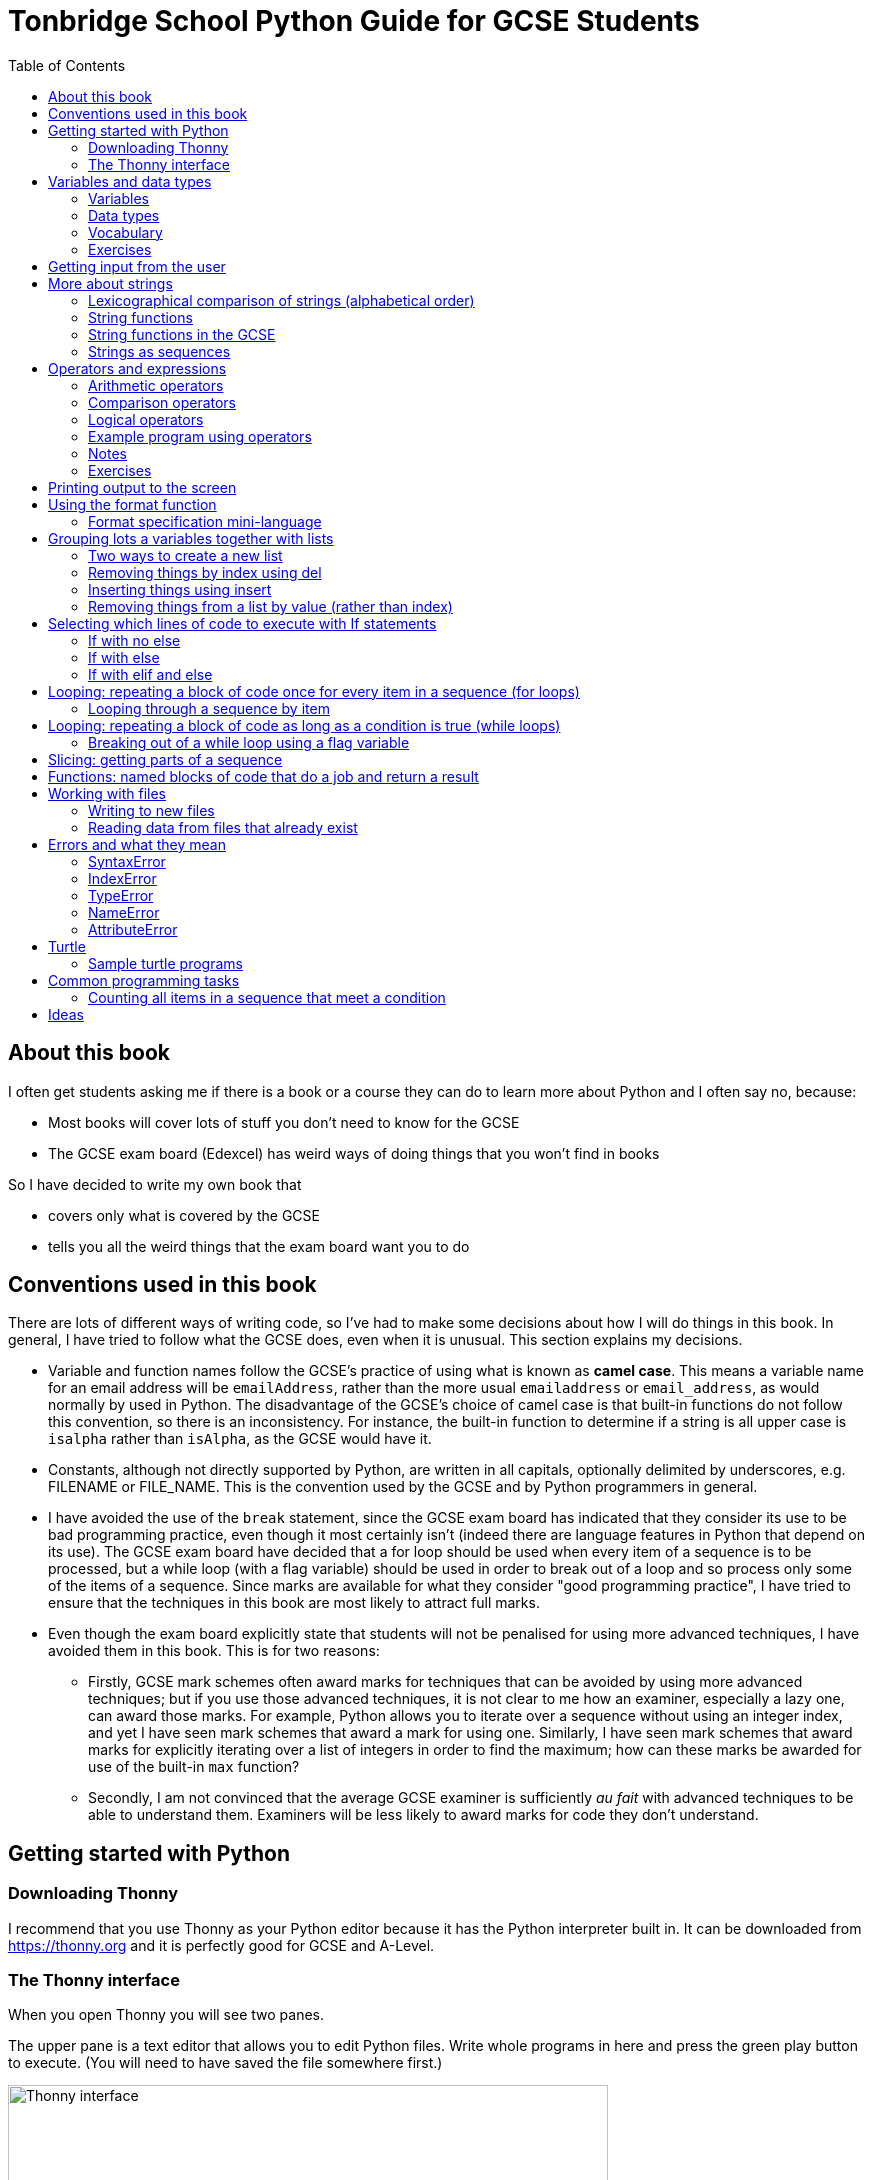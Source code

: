 = Tonbridge School Python Guide for GCSE Students
// Must have this immediately below Level 0
// :source-language: Python
:doctype: book
:source-highlighter: highlight.js
:icons: font
:authorinitials: JER
:toc: auto

== About this book

I often get students asking me if there is a book or a course they can do to learn more about Python and I often say no, because:

* Most books will cover lots of stuff you don't need to know for the GCSE

* The GCSE exam board (Edexcel) has weird ways of doing things that you won't find in books

So I have decided to write my own book that

* covers only what is covered by the GCSE

* tells you all the weird things that the exam board want you to do

== Conventions used in this book

There are lots of different ways of writing code, so I've had to make some decisions about how I will do things in this book.
In general, I have tried to follow what the GCSE does, even when it is unusual. This section explains my decisions.

* Variable and function names follow the GCSE's practice of using what is known as **camel case**.
This means a variable name for an email address will be `emailAddress`, rather than the more usual `emailaddress` or `email_address`, as would normally by used in Python.
The disadvantage of the GCSE's choice of camel case is that built-in functions do not follow this convention, so there is an inconsistency. 
For instance, the built-in function to determine if a string is all upper case is `isalpha` rather than `isAlpha`, as the GCSE would have it.
* Constants, although not directly supported by Python, are written in all capitals, optionally delimited by underscores, e.g. FILENAME or FILE_NAME. 
This is the convention used by the GCSE and by Python programmers in general.
* I have avoided the use of the `break` statement, since the GCSE exam board has indicated that they consider its use to be bad programming practice, even though it most certainly isn't (indeed there are language features in Python that depend on its use). 
The GCSE exam board have decided that a for loop should be used when every item of a sequence is to be processed, but a while loop (with a flag variable) should be used in order to break out of a loop and so process only some of the items of a sequence. 
Since marks are available for what they consider "good programming practice", I have tried to ensure that the techniques in this book are most likely to attract full marks. 
* Even though the exam board explicitly state that students will not be penalised for using more advanced techniques, I have avoided them in this book.
This is for two reasons:
   - Firstly, GCSE mark schemes often award marks for techniques that can be avoided by using more advanced techniques; but if you use those advanced techniques, it is not clear to me how an examiner, especially a lazy one, can award those marks. 
   For example, Python allows you to iterate over a sequence without using an integer index, and yet I have seen mark schemes that award a mark for using one. 
   Similarly, I have seen mark schemes that award marks for explicitly iterating over a list of integers in order to find the maximum; how can these marks be awarded for use of the built-in `max` function?
   - Secondly, I am not convinced that the average GCSE examiner is sufficiently _au fait_ with advanced techniques to be able to understand them. 
   Examiners will be less likely to award marks for code they don't understand. 

== Getting started with Python

=== Downloading Thonny

I recommend that you use Thonny as your Python editor because it has the Python interpreter built in. 
It can be downloaded from https://thonny.org and it is perfectly good for GCSE and A-Level. 

=== The Thonny interface

When you open Thonny you will see two panes. 

The upper pane is a text editor that allows you to edit Python files. 
Write whole programs in here and press the green play button to execute. (You will need to have saved the file somewhere first.)

.The Thonny interface
image::PythonBook_ThonnyUI.png[Thonny interface, 600]

The bottom pane is the shell. 
Here you can execute single lines of Python in an interactive REPL mode. 
When you write a line of code and execute it, Python will evaluate it and print the result. 
If the line of code doesn't evaluate to anything, nothing will be printed.

.Using the Thonny shell
image:Thonny_shell.png[Thonny interactive shell, 200]

**Thonny tips:**
* If your program hangs, use the red Stop button to halt it.

* You can clear the shell by right-clicking on it and choosing Clear.

* Thonny has an "assistant" that warns you of various things. I find it annoying. You can disable it in Tools, Options, Assistant....

* Python has a debugger built in. 
In my opinion, the default setting of *Nicer* is too verbose. 
You can change it to *Faster* in Tools, Options, Run & Debug....

== Variables and data types

=== Variables

We can store items of data for use in computer programs. 
These stored items are called variables. 
We refer to variables using names.

[source,Python]
----
# Store the value 5 in a variable called x
x = 5

# Store the value "Fred" in a variable called name
name = "Fred"
----

You give a variable a value by using the `=`, which is known as the *assignment operator*. 
So when we assign the value 5 to the variable x like this `x = 5`, we are really saying *let x take the value of 5*.
 Some languages actually use the word `let` when they do assignment, e.g. `let x = 5`, but Python doesn't.

In the statement `x = 5`, the x is an *integer variable* and the 5 is an *integer literal*. Assignment always happens right to left. You cannot write 5 = x.  

==== Variable names

Variable names can include letters, numbers and the underscore (_) character, but they cannot *begin* with numbers.

You should try to choose variable names that make it easy to tell meaning of the data held in the variable. 

===== Capitalization in variable names

There are different conventions about whether to include capital letters in variable names or not. Edexcel likes to use **camel case**, in which:

* If the variable name is just one word, then it is all lower case.

* If the variable is two or more words together, the first is lower case and the rest are title case (with the first letter capitalised).

The following variable names are in camel case:

* name
* emailAddress
* passwordIsValid

You should probably adopt this convention (even though it's not normal for Python programmers, who generally use something called snake case).

===== Naming conflicts

Some names in Python already mean something and you should therefore not use them as variable names. 

Some examples of names you should **not** use for variables are:

sum, max, min, int, float, bool, str, string, random, list, type, dir

Single-letter names are generally not a good idea but sometimes they're ok. For instance:

* i, j, k are often used as simple counter integers (integer means whole number)
* x, y, z are often used for coordinates

=== Data types

Variables stored data and data can be of different types. The GCSE focuses on the following data types:

* Whole numbers (**integers**)
* Numbers with decimal points (**floats**)
* Sequences of text characters (**strings**)
* True/False variables (**booleans**)

=== Vocabulary

**Assignment:** Giving a variable its first or a new value. In Python, initialisation and assignment are the same except the initialisation is a special term used for the *first* assignment.

**Intialisation:** Creating and giving a variable it's first value, e.g. `x = 5`

=== Exercises

1. Which of the following are valid variable names in Python?
   - EMAILADDRESS
   - emailaddress
   - email-address
   - email_address
   - emailaddress1
   - 1emailaddress
   - emailAddress

2. Which of the variable names for email address given above would you expect to see in an Edexcel GCSE paper?

3. Name the data type (integer, float, string, boolean) of each of these variables after they have been initialised:
    - `name = "Fred"`
    - `isPrefect = True`
    - `age = 15`
    - `height = 1.73`

4. Explain why `x` is not a good variable name for storing the height of a rectangle. What would be a better variable name?

== Getting input from the user

I include this section early because it quickly allows us to write interactive programs that do something useful. You can get input from the user by using the `input` function.

This program asks the user their name and then prints a "Hello " followed by whatever name they entered.

[source,Python]
----
name = input("Enter your name: ")
print("Hello " + name)
----

Note the the `input` function **always** returns a string. *Returns* is a special term used in relation to functions. It means *gives back* and I will use it a lot in the section on functions later. 

It makes sense in the example above that `name` is a string, since it is a word, a sequence of characters, but try running this program:

[source,Python]
----
n1 = input("Enter the first number: ")
n2 = input("Enter the second number: ")
print("The sum is " + n1 + n2)
----

.Output:
----
Enter the first number: 4
Enter the second number: 5
The sum is 45
----

This program has gone wrong because the *return type* of the `input` function is *string*, and when you use the *plus operator* (+) between two strings the strings are *concatenated*, i.e. chained together. 

We can fix this problem by *converting* the strings into integers, because when you use the plus operator (+) between two integers the integers are added.

[source,Python]
----
n1 = int(input("Enter the first number: "))
n2 = int(input("Enter the second number: "))
print("The sum is " + str(n1 + n2))
----

----
Enter the first number: 4
Enter the second number: 5
The sum is 9
----

Look carefully at the line:

[source,Python]
----
n1 = int(input("Enter the first number: "))
----

This is the order of events:

1. Make a string literal "Enter the first number: " and *pass it* to the `input` function.

2. The input function then prints "Enter the first number: " and waits for the user to type something.

3. Take the thing that the user typed and pass it to the `int` function, which turns it from a string to an integer.

4. Assign that integer to the variable n1.

Now look carefully at the line:
[source,Python]
----
print("The sum is " + str(n1 + n2))
----

Now that `n1` and `n2` are integers, we need to turn them back to strings before we can concatenate them with the string "The sum is ". We do this with the `str` function.

This is the order of events:

1. Add the values of the two integer variables n1 and n2.

2. The `str` function then turns the result from an integer to a string.

3. The string is then concatenated on the end of the string literal "The sum is " to form a longer string.

4. That longer string is then passed to the `print` function, which prints it out on the screen.

In summary:

* The `int` function is used to turn strings into integers. You will need to use it when you want to do arithmetic or comparison (e.g. <, >, etc) with the value the user entered.

* The `str` function is used to turn integers into strings. You will need to use it if you want to concatenate an integer value to a string value before printing.

**Exercises:**

1. Write a program that asks the user to enter their age and then prints "You are N years old", where N is the age they entered.

2. Write a program that asks the user to enter their age and then prints "You are N+10 years old", where N+10 is their age plus 10 years. 

3. Explain why you need to use the `int` function in task 2 but not in task 1. 

== More about strings

=== Lexicographical comparison of strings (alphabetical order)

You can compare strings using the `>` and `<` operators. This will compare them lexicographically, which means that if stringA would come before stringB in a dictionary, then stringA is considered to be "less than" stringB.

WARNING: When comparing strings lexicographically, bear in mind that all upper case letters are considered "less than" all lower case letters. This is because upper case letters appear before lower case letters in the ASCII table.

Look at this example program, which asks the user to enter two words and tells them which is "less than" which.

[source,Python]
----
word1 = input("Enter first word: ")
word2 = input("Enter second word: ")
if word1 == word2:
    print("Words are the same!")
elif word1 < word2:
    print(word1 + " is less than " + word2)
else:
    print(word2 + " is less than " + word1)
----

.Output
----
Enter first word: wombat
Enter second word: newt
newt is less than wombat

Enter first word: Zebra
Enter second word: aardvark
Zebra is less than aardvark
----

IMPORTANT: You need to know that you can compare strings with `>` and `<` for the GCSE. Remember it, because programming this behaviour yourself will take many lines of complicated code.

=== String functions

You have seen some functions that are built-in to Python, e.g. len, int, input, print. We refer to these as **built-in functions**. There are also functions just for strings. We refer to these as **string functions**. 

This program asks the user for their name and then prints it in capital (upper case) letters:

[source,Python]
----
name = input("Enter your name: ")
print(name.upper())
----

You can call (execute, run) string functions by using dot notation: adding a dot after the string, followed by the name of the function, followed by ().

[IMPORTANT]
.Use brackets when you want to call functions
====
With any function, you must put () after its name if you want to **call** it. Try just printing `name.upper` and you will get an odd result because Python will try to print the function itself and not the result of calling it. 

[source,Python]
----
name = input("Enter your name: ")
print(name.upper) # left out the brackets!
----

.Output
----
<built-in method upper of str object at 0x000002B1FE6E5E30>
----
====

=== String functions in the GCSE

The GCSE expects you to be familiar with the following string functions  (<str> just means any string variable or literal):

[cols="1,3"]
|===
| Function | Description

a| `<string>.lower()`
a| Returns <str> as all lower case

[source,Python]
.Example
----
s = "Fred"
print(s.upper())
----

.Output
----
fred
----

a| `<string>.upper()`
a| Returns <str> as all upper case

[source,Python]
.Example
----
s = "Fred"
print(s.upper())
----

.Output
----
FRED
----


a| `<string>.islower()`
a| Returns True if **all** characters of <string> are lower case.

[source,Python]
.Example
----
s = "hello"
if s.islower():
   print("All lower case")
else:
   print("Not all lower case")
----

.Output
----
All lower case
----


a| `<string>.isupper()`
a| Returns True if **all** characters of <string> are lower case.

[source,Python]
.Example
----
s = "Hello"
if s.isupper():
   print("All upper case")
else:
   print("Not all upper case")
----

.Output
----
Not all upper case
----

a| `<string>.isalpha()`
a| Returns True if **all** characters of <string> are letters.

[source,Python]
.Example
----
s = "Hello Fred!"
if s.isalpha():
   print("All letters")
else:
   print("Not all letters")
----

.Output
----
Not all letters
----

a| `<string>.isdigit()`
a| Returns True if **all** characters of <string> are numbers.

[source,Python]
.Example
----
s = "07519 433 786"
if s.isdigit():
   print("All numbers")
else:
   print("Not all numbers")
----

.Output
----
Not all numbers
----

a| `<string>.isalnum()`
a| Returns True if **all** characters of <string> are letters/numbers.

[source,Python]
.Example
----
s = "Block123"
if s.isalnum():
   print("All letters or numbers")
else:
   print("Not all letters or numbers")
----

.Output
----
All letters or numbers
----

a| `<string>.replace(s1, s2)`
a| Returns <string> with **all** occurrences of substring s1 replaced by s2.

[source,Python]
.Example
----
s = "computer"
print(s.replace("mpu", "un"))
----

.Output
----
counter
----

a| `<string>.find(s)`

`<string>.find(s, start)`

`<string>.find(s, start, end)`
a| Returns the **first** index at which substring s was found in <string>, starting at index `start` and ending at index `end`, or -1 if  s is not found. 
(If you leave out `end` it defaults to the length of the string.
If you leave out `start` it defaults to the start of the string.)

[source,Python]
.Example 1
----
s = "apothecary"
print(s.find("a"))
----

.Output 1
----
0
----

[source,Python]
.Example 2
----
s = "apothecary"
print(s.find("a", 1))
----

.Output 2
----
7
----

[source,Python]
.Example 3
----
s = "apothecary"
print(s.find("a", 1, 5))
----

.Output 3
----
-1
----

a| `<string>.strip()`
a| Returns <string> with all leading and trailing whitespace characters removed.
Whitespace includes spaces, tabs, newlines.
You commonly use this when reading lines in from a file, because each line will have a "\n" (newline) character at the end.

[source,Python]
.Example
----
s = "   \n\n   computer    \n"
print(s.strip())
----

.Output
----
computer
----

a| `<string>.split(delimiter)`
a| Returns <string> broken into a list of strings every time `delimiter` is found.
This is commonly used after reading delimited lines of text from a file.
Note that `delimiter` can be more than one character.

[source,Python]
.Example
----
s = "Bloggs,Fred,15,MH3"
lst = s.split(",")
print(lst[0])
print(lst[1])
print(lst[2])
print(lst[3])
----

.Output
----
Bloggs
Fred
15
MH3
----

|===

=== Strings as sequences

There are two **sequence types** that you need to be familiar with for the GCSE: **strings** and **lists**. Sequence types allow you to:

* Get individual items of the sequence using an **index**.

* **Iterate** through every item in the sequence using a **for loop**.

* Use the keyword **in** to check if an item is in the sequence (although the GCSE doesn't seem to use this much).

==== Example of string indexing
Consider this program, which asks the user for their name and tells them the 4th character:
[source,Python]
----
name = input("Enter your name: ")
print("The 4th character of your name is " + name[3])
----

**Notes:**

* We put `name[3]` for the 4th character because counting starts at zero.

* If the name is less then 4 characters we will get an `IndexError`, meaning we've tried to access an item of a sequence that isn't there.

==== Example of iterating through a string using a for loop

Consider this program, which counts the number of "a"s in the string "Aardvark", but iterating through the string.

[source,Python]
----
count = 0
s = "Aardvark"
for ch in s:
	if ch == "a":
		count = count + 1
print("There are " + str(count) + " a's in " + s)
----

**Notes:**

* It's ok to use a single-letter variable name like `s` in this example, because my variable is just a throw-away value.

* We have to use the `str` function to convert the integer `count` to a string before we can concatenate it with the rest of the message string, but we don't need to do that with `s` because `s` is already a string.

* This example prints 2, because Python is case-sensitive; "a" is different from "A".

==== Example of using `in` to check if a character is in a string

Consider this program, which says whether there is a "z" in the user's input.

[source,Python]
----
s = input("Enter some text: ")
if "z" in s:
	print("There is a z in what you typed")
else:
	print("There is no z in what you typed")
----

== Operators and expressions

=== Arithmetic operators

The GCSE requires you to know the following arithmetic operators:

[cols="1, 3, 1, 1"]
|===
|Operator|Operation|Example|Result

|+ 
|add 
|19 + 5 
|24 

|-
|subtract 
|19 - 5 
|14 

|* 
|multiply 
|19 * 5 
|95 

|/
|divide 
|19 / 5 
|3.4

|//
|integer division 
|19 // 5 
|3

|% 
|modulo (remainder after division)
|19 % 5 
|4 

|** 
|to the power 
|19 ** 5 
|2476099 

|===


=== Comparison operators

The GCSE requires you to know the following comparison operators.

[cols="1, 2, 1, 1"]
|===
|Operator|Description|Example|Result

|==
|is equal to
|5 == 5
|True

|!=
|is not equal to
|5 != 5
|False

|>
|is greater than
|5 > 5
|False

|>=
|is  greater than or equal to
|5 >= 5
|True

|<
|is less than
|5 < 5
|False

|\<=
|is less then or equal to
|5 \<= 5
|True
|===

=== Logical operators

Consider the following two statements:

. Paris is the capital of France

. Beijing is the capital of Germany

It is clear that **statement 1 is True** and **statement 2 is False**.

Now consider the statements:

1. Paris is the capital of France **and** Beijing is the capital of Germany

2. Paris is the capital of France **or** Beijing is the capital of Germany

**Statement 1 is False**, because both statements either side of AND need to be True for the whole statement to be True.

**Statement 2 is True**, because only one of the statements either side of OR need to be True for the whole statement to be True.

In general then:

* something True **and** something False is **False**

* something True **or** something False is **True**

We can summarise how the logical operators work using **truth tables**.

This is the **truth table for AND**:

[cols="1,1"]
|===
| Statement | Result

|True and True
|True

|True and False
|False

|False and True
|False

|False and False
|False
|===

This is the **truth table for OR**:

|===
| Statement | Result

|True or True
|True

|True or False
|True

|False or True
|True

|False or False
|False
|===

==== Logical operator precedence and the use of brackets

You are familiar with the idea of operator precedence from mathematics. For instance `5 - 3 x 2 = -1`, whereas `(5 - 3) x 2 = 4`.

In Python, `and` takes precedence over `or`. 
For example, `True or False and False` evaluates to `True`, whereas `(True or False) and False` evaluates to `False`.

I think it's unlikely that the GCSE would require you to know this, but it's handy to know when you write your own programs.

=== Example program using operators

This program asks the user to enter a number between 1 and 10 (inclusive) and prints an appropriate message.

[source,Python]
----
number = int(input("Enter a valid number (1-10): ")):
print("Number valid: " + str(number > 0 and number < 11))  
----

This program does the same.

[source,Python]
----
number = int(input("Enter a valid number (1-10): ")):
print("Number valid: " + str(number >= 1 and number <= 0))  
----

.Output
----
Enter a valid number (1-10): 6
Number valid: True
Enter a valid number (1-10): 14
Number valid: False
----

=== Notes

1. A statement that evaluates to True or False is known as a *condition*.

2. Note that when using logical operators, each side of the operator has to be an expression which **on its own** evaluates to True or False. 
So if you want to check that a and b are both greater than 10, for instance, you have to write `a > 10 and b > 10`. 
You **cannot** write `a and b > 10`; in fact this will lead to a nasty bug.

=== Exercises

1. Write two statements involving countries and capitals such that if you put an OR operator between them the whole statement is False.

2. Write a condition that evaluates to True if `n` is positive and even, and False otherwise. 
Hint: What is the remainder on division by 2 for numbers that are even?

== Printing output to the screen

The print function outputs its argument to the console, followed by a newline.

[source,Python]
.Example: Printing a single value
----
print("Hello")
print(4)
----
.Output
----
Hello
4
----


Here is a summary of the main ways of printing strings (and variable values) to the console (screen). 
For each, `age` is an integer variable with value 15.

---

[source,Python]
.Example: Printing non-string types
----
print(age)
----
.Output
----
15
----

This works ok. 
The print function can print types other than strings. 

---
[source,Python]
.Example: Using a comma-separated argument list
----
print("Fred is", age, "years old.")
----
.Output
----
Fred is 15 years old.
----

This works ok. 
If you separate string literals and variables with commas, Python automatically puts a space between them (but sometimes you won't want it to).

---
[source,Python]
.Example: Error when printing using string concatenation
----
print("Fred is" + age + "years old.")
TypeError!
----

This doesn't work because you can't concatenate strings and integers. 
You have to use the `str` function to convert the integer to a string.

---
[source,Python]
.Example: Fixing the TypeError
----
print("Fred is" + str(age) + "years old.")
----
.Output
----
Fred is15years old.
----

This works ok but we forgot to add spaces where we needed them.

---
[source,Python]
.Example: Fixing the spacing
----
print("Fred is " + str(age) + " years old.")
----
.Output
----
Fred is 15 years old.
----

This works ok (same as above but with spaces) because we have converted the integer to a string using the `str` function before we concatenated it. 

WARNING: This is used in the GCSE and **must** be used when the question tells you to use **concatenation**.

---
[source,Python]
.Example: Simple use of the string.format function
----
print("Fred is {} years old.".format(age))
----
.Output
----
Fred is 15 years old.
----

This works ok. 
More information about the format function is given later in the chapter. 

WARNING: This is heavily used in the GCSE and **must** be used when the question tells you to use the **format function**.

---

[source,Python]
.Example: Printing using f-strings
----
print(f"Fred is {age} years old.")
----
.Output
----
Fred is 15 years old.
----

This works ok. 
This is the modern way to print variables and string literals, but it is not used in the GCSE. 

## Using the format function
The basic use of the format function can be seen in the program below.

[source,Python]
----
name = input("Enter your name: ")
age = int(input("Enter your age: "))
height = float(input("Enter your height (m): "))
layout = "Hello {}. You are {} years old and {} metres tall."
print(layout.format(name, age, height))
----

**Notes:**

1. Type conversion is not required before printing, even though `name` is a string, `age` is an integer and `height` is a float.

2. `layout` is just a variable name; it has no other significance. The GCSE tends to use this variable name and that's the only reason I've used it.

=== Format specification mini-language

You can put things in the curly braces to change the way that variables are presented. The most common uses for this are:

* Centre or right **alignment** (left is the default)

* Setting the **field width** (the width in characters of the space into which the variable is printed; used for writing out information in tables)

* Setting the number of **decimal places** a float value should have

For full details go here.
https://docs.python.org/3/library/string.html#formatstrings
I warn you it is complicated!

Here is an example that covers everything you need to know for the GCSE.

[source,Python]
----
titlelayout =  "| {:^12} | {:^5} | {:^10} | {:^10} |"
layout = "| {:12} | {:^5} | {:>10.2f} | {:^+10} |"
print(titlelayout.format("Name", "Age", "Score", "Modifier"))
print("-" * 50)
print(layout.format("Fred", 15, 45.7, -2))
print(layout.format("Penelope", 16, 38.658, 3))
print(layout.format("Kim", 14, 41.67, 1))
----

----
|     Name     |  Age  |   Score    |  Modifier  |
--------------------------------------------------
| Fred         |  15   |      45.70 |     -2     |
| Penelope     |  16   |      38.66 |     +3     |
| Kim          |  14   |      41.67 |     +1     |
----

**Notes:**

1. The order of the parts of the format specifier is +
`{:<align><sign><width><.precision><type>}`

2. You HAVE to put the colon (:) in first. 
If you don't you will get a strange KeyError, so if you see a KeyError, you know what the problem is.

3. There are three possible alignment symbols:
   - < means left align, but it's the default so I've left it out 
   - ^ means centre align 
   - > means right align 

4. The + in the fourth field of the `layout` variable means that both positive and negative numbers get a sign symbol (+ or -). 
There are three options you can put here:
   - + mean both positive and negative numbers get a sign
   - - means only negative numbers get a sign; positive numbers get nothing (this is the default if you leave it out entirely)
   - a space means that negative numbers get a sign and positive numbers get a space (this could be useful for making sure that mixed positive and negative numbers line up nicely)

5. I have created a string of 50 dashes to print the horizontal line.
I had to calculate this number by adding the length of `"| "` plus three times the length of `" | "` plus the length of `" |"` plus the field widths of 12 + 5 + 10 + 10, which gives 2 + 9 + 2 + 12 + 5 + 10 + 10 = 50. 
Maybe it's easier to do it by trial and error.

6. You have to put the `f` at the end of the float field (e.g. `10.2f`, the third field in the `layout` variable) if you want it to treat the precision as *decimal places*. 
If you leave out the f then it will be *significant figures* instead. 
The GCSE always seems to ask for decimal places, so always put it in for float values.

== Grouping lots a variables together with lists

Every programming language has ways to represent lists of things. 
Without lists you would need to create separate variables to store lots of different values, which would become impossible if, at the time of writing your code, you didn't know exactly how many values the user might want to store. 

There are only four basic things that the GCSE requires you to know about lists:

* **Creating** a new empty list

* **Appending** things to a list (adding them to the end of the list)

* **Removing** items using the index (position) of the item in the list

* **Inserting** something into a list at a particular index (position)

But, like strings, **lists are sequences** so you also need to know that

* You can get a single item of a list by its **index** (position)

* You can **iterate** through a list using a **for loop**

* You can test for membership of a list using **in**

* You can **slice** lists

Here are some basic programs to introduce you to how lists work in Python.

=== Two ways to create a new list
[source,Python]
----
listA = []
listB = list()
----

====  Adding things using append

[source,Python]
----
mylist = [] # Create a new empty list
mylist.append(5)
mylist.append("Hello")
mylist.append(3.14)
print(mylist)
----

Output:
> [5, "Hello", 3.14]

=== Removing things by index using del

You can remove the ith value of a list by using the del statement as below.

[source,Python]
----
mylist = [1, 3, 5, 7, 11]
del mylist[2]
print(mylist)
----

Output:
[1, 3, 7, 11]

=== Inserting things using insert

You can insert an item at a particular position in a list by using the insert function as below.

[source,Python]
----
mylist = ["apple", "banana", "lemon", "pear"]
mylist.insert(2, "fig")
print(mylist)
----

----
Output:
["apple", "banana", "fig", "lemon", "pear"]
----

=== Removing things from a list by value (rather than index)

There is a list function to remove the first element of a list that has a particular value, but the GCSE does not expect you to know it.
However, they have given you enough information to work out how to do it, so we cover it here.

==== Removing something using a loop and the del operator

First we find the position of the item using a loop. 
Next we use the position along with the del statement to remove it.

[source,Python]
----
mylist = ["apple", "banana", "lemon", "pear"]
print(mylist)

# We will choose to remove "banana".
itemToRemove = "banana"

index = 0
found = False

while index < len(mylist) and not found:
   if mylist[index] == itemToRemove:
      found = True
   else:
      index = index + 1

del mylist[index]
print(mylist)
----

----
Output:
["apple", "banana", "lemon", "pear"]
["apple", "lemon", "pear"]
----

==== Removing something using the list.remove function

A much easier way of doing this is to use the list function remove.

[source,Python]
----
mylist = ["apple", "banana", "lemon", "pear"]
print(mylist)

# We will choose to remove "banana".
itemToRemove = "banana"

mylist.remove(itemToRemove) # Not covered by the GCSE!
print(mylist)
----

----
Output:
["apple", "banana", "lemon", "pear"]
["apple", "lemon", "pear"]
----

NOTE: The list.remove function by default only removes the first item it finds.

WARNING: The list.remove function raises an error if the item is not found in the list.


== Selecting which lines of code to execute with If statements

=== If with no else

[source,Python]
----
age = int(input("Enter your age: ")):
if age > 40:
   print("You're old!")
print("Thank you")
----

.Output 1
----
Enter your age: 23
Thank you
----

.Output 2
----
Enter your age: 45
You're old!
Thank you
----

**Notes:**

1. Pay attention to the indentation in this example. 
The "Thank you" message is not indented and so is not part of the if statement. 
Hence it gets printed whether or not the "You're old!" message gets printed.
2. You don't have to have an else! 
Students often put an else in even when nothing is to be done. 

=== If with else

[source,Python]
----
age = int(input("Enter your age: ")):
if age > 40:
   print("You're old!")
else:
   print("You're young!")
print("Thank you")
----

.Output 1
----
Enter your age: 23
You're young!
Thank you
----

.Output 2
----
Enter your age: 45
You're old!
Thank you
----

=== If with elif and else

[source,Python]
----
age = int(input("Enter your age: ")):
if age > 60:
   print("You're very old!")
elif age > 40:
   print("You're old!")
else:
   print("You're young!")
print("Thank you")
----

.Output 1
----
Enter your age: 74
You're very old!
Thank you
----

.Output 2
----
Enter your age: 45
You're old!
Thank you
----

.Output 2
----
Enter your age: 23
You're young!
Thank you
----

**Notes:**

1. You can have as many elifs as you want.
2. Notice that in an if... elif... else block, **only one option can be executed**. 
Even though 74 is greater than 60 and greater than 40, only the first condition is matched. 
This is great because you can avoid complicated conditions like `age > 40 and age \<= 60`.

== Looping: repeating a block of code once for every item in a sequence (for loops)

Remember that the sequence types that we encounter in the GCSE are:

* Strings
* Lists

Very often in programs, we need to do something for every item of a sequence, such as counting, totalling or selecting particular items. 

=== Looping through a sequence by item

Here is a program that uses a for loop to iterate through every letter of a string, printing a message each time it finds a capital letter and finally printing the total number of capital letters found.

[source,Python]
----
word = input("Enter a string: ")
count = 0
for letter in word:
   if letter.isupper():
      print("Capital letter found! " + letter)
      count = count + 1
print(str(count) + " capital letters found in total.")
----

.Output
----
Enter a string: Jeff works for the BBC
Capital letter found! J
Capital letter found! B
Capital letter found! B
Capital letter found! C
4 capital letters found in total.
----

**Notes:**

1. There is nothing special about `letter` here; it is just a variable name. 
I could have used `x` but `letter` is a much better choice of name since anyone reading the code will know what the variable is being used for. 
2. Any lines of code indented after the beginning of the for loop are in the loop and will be repeated once for every item of the sequence (word).

==== Making a sequence of integers with the range function

The range function can be used to get a sequence of integers, which can then be iterated through with a for loop. 
The general syntax for a call to the range function is as follows:

* `range(N)`: A sequence from 0 to N-1
* `range(M, N)`: A sequence from M to N-1
* `range(M, N, step)`: The sequence from M to N-1 increasing in increments of `step`

Some examples are included in the following table:

[cols="1,1,1"]
|====
|Function call|Sequence|Explanation

| `range(10)`
| 0, 1, 2, 3, 4, 5, 6, 7, 8, 9
| If you just use an integer N, you get a sequence from 0 up to N-1.

| `range(0, 10)`
| 0, 1, 2, 3, 4, 5, 6, 7, 8, 9
| This is the same as the first example, but we've explicitly specified the sequence start number.

| `range(3, 10)`
| 3, 4, 5, 6, 7, 8, 9
| The sequence start doesn't need to be 0.

| `range(3, 10, 2)`
| 3, 5, 7, 9
| If you include a third argument it is the amount by which the sequence increases each time(often known as the _step_. 

| `range(10, 0, -1)`
| 10, 9, 8, 7, 6, 5, 4, 3, 2, 1
| You can use a negative step, but then the first argument has to be larger than the second.
|====

The following program uses the range function to generate a list of square numbers.

[source,Python]
----
for i in range(1, 11):
   print(str(i) + " squared = " + str(i**2))
----

.Output
----
1 squared = 1
2 squared = 4
3 squared = 9
4 squared = 16
5 squared = 25
6 squared = 36
7 squared = 49
8 squared = 64
9 squared = 81
10 squared = 100
----

==== Repeating a block of code an exact number of times

A for loop together with the range function can be used to repeat a block of code an exact number of times. 
This type of loop is sometimes known as a **count-controlled loop** (as opposed to a condition-controlled loop, seen in the while loop section). 
To run the block of code N times, we create a sequence of integers from 0 up to N-1 and run the block for each integer. 
We don't necessarily need to use the integer counter.

The following program ask the user for exactly three words, entered  one after the other, and then tells the user the words they entered.

[source,Python]
----
words = []
for i in range(3):
   word = input("Enter a word: ")
   words.append(word)

print("The words you entered were: ")
for word in words:
   print(word)
----

.Output
----
Enter a word: lemon
Enter a word: apple
Enter a word: orange
The words you entered were:
lemon
apple
orange
----

==== Iterating through a sequence using an index

We have already seen that with sequences (strings and lists), it is possible to use an index to access a particular item, for example, if `numbers` is a list, then `numbers[3]` gives us the 4th item in that list.

To iterate through every item of the list using an index we need to

* Start at 0, because that is the index of the first item
* End at the N - 1, where N is the length of the list (e.g. a list of 8 items will have indexes going from 0 up to 7)

There is a function that will give us the length of a sequence: the `len` function. 
We can use this function to give us the upper bound of the range of numbers that we need to use as the indexes for accessing the members of our sequence. 
This gives us exactly the indexes we want; no more and no less.


[source,Python]
----
range(len("computer")) # Gives the range 0,1,2,3,4,5,6,7
----

So now we can iterate through our sequence in two different ways:

**Iterating by item:**

[source,Python]
----
word = "computer"
for letter in word:
   print(letter)
----

**Iterating by index:**

[source,Python]
----
word = "computer"
for i in range(len(word)):
   print(word[i])
----

**Notes:**

1. I have used `letter` as the loop variable in the first example, because each item of the list that I'm iterating through (the word) is a letter. 
But in the second example each item is not a letter, it's an integer in the range 0 to 7. 
It is conventional to name an integer index `i` in this case (although in the GCSE they often use the name `index`).

NOTE: The GCSE tends to favour iterating through sequences using indexes rather than by item.

Iterating through a sequence using an index is generally considered to be less clear than iterating using an index but **sometimes you have to use an index** to iterate through a sequence. 
Consider this program that prints the indexes of any double letters in word.

[source,Python]
.Example: Iterating through a sequence using an index
----
word = input("Enter a word: ")
for i in range(len(word) - 1):
   if word[i] == word[i+1]:
      print("Double letter found at index: " + str(i))
----

.Output
----
Enter a word: Mississippi
Double letter found at index: 2
Double letter found at index: 5
Double letter found at index: 8
----

**Notes:**

1. We have to use an index here because we don't just want to access the current item, we want to access the next item too.
2. Note how we have to make the range of indexes one shorter than it was before, otherwise we will get to the last letter and try to check the "next" one. 
This will mean we're trying to access a letter beyond the end of the word and we will get an `IndexError`.

== Looping: repeating a block of code as long as a condition is true (while loops)

We have encountered if statements, which test a condition and branch to a block of code depending on whether the condition is true or false. 
There is a similar control structure called a while loop, which runs a block of code over and over as long as (while) a condition is true. 
While loops are sometimes known as **condition-controlled loops**.

This program asks the user to enter a password. 
It keeps asking until the user enters the correct password "sesame".

[source,Python]
----
password = input("Enter password: ")

while password != "sesame":
   print("Incorrect password")
   password = input("Enter password: ")

print("Access granted")
----

.Output
----
Enter password: password
Incorrect password
Enter password: letmein
Incorrect password
Enter password: 123456
Incorrect password
Enter password: sesame
Access granted
----

**Notes:**

1. It is important to ask for another password in the loop. 
If this is not done, then the loop will go on forever (because it will keep testing "password") and your computer will become unresponsive. 
This is known as an **infinite loop**.
2. Note that since the line that prints "Access granted" is _after_ the loop, the only way the program will execute this line is if we've ended the loop, and the only way we can end the loop is if it's not true that the password is not "sesame".

=== Breaking out of a while loop using a flag variable

You can immediately break out of a for loop or a while loop using the statement `break`, but the GCSE exam board seem to prefer you not to use it (they consider it bad programming practice). 
You can avoid using a break statement by using a boolean "flag" variable, on which the loop condition depends. 

The following program finds the position of the first integer in a list of integers that is exactly divisible by 7. 
If no numbers are exactly divisible by 7 it prints a suitable message. 

This is an **important example**, so read the notes carefully. 

[source,Python]
----
numbers = [34, 23, 68, 45, 81, 56, 27, 16]
found = False # Flag variable
index = 0

# Note flag variable in loop condition
while index < len(numbers) and not found:
   if numbers[index] % 7 == 0:
      found = True # Change flag variable so loop ends
   else:
      index = index + 1

# Check flag variable to see if number was found
if found:
   print("Number found at index " + str(index))
else:
   print("No numbers divisible by 7 found")
----

.Output
----
Number found at index 5
----

**Notes:**

. There are **two reasons** to continue the loop and both must be true, so we use `and`: the index must be less than the length of the list (otherwise we run off the end and get an `IndexError`) AND we must not have found the target number yet.  
. We use the flag variable in three places:
   .. Setting its initial value (to False)
   .. Putting it in the while condition (while it is False)
   .. Changing its value when the target is found (change it to True)
. In this example we set the flag to False, loop while it is False, then change it to True to stop the loop, but we could just as well set the flag to True, loop while it is True, then change it to False to stop the loop. 
If we did that then the name `found` would not make sense; we would have to use a name like `searching` or `stillLooking`.
. It is important not to increment the index when the target number is found or we'll report the wrong position.
. We must test the value of `found` after the loop because there are two reasons the loop could have ended and we don't know which happened without checking.
. We don't have to explicitly use `found == False` or `found == True` in the conditions. Saying `if found` is the same as saying `if found == True` (but it wouldn't matter if you preferred to write `if found == True`).
. Note that this program processes no more value of the list than it has to. 
As soon as it has found the value it is looking for, it stops the loop. 
This is important because you will lose a mark in the GCSE if you process more values than you need to. 

[IMPORTANT]
====
The GCSE prefers you not to use `break` statements. Remember this:

* If you are definitely going to process **all items of a list**, use a **for loop**.

* If you might only need to process **some of the items of a list**, use a **while loop with a flag variable** to break out of the loop as early as necessary.
====

== Slicing: getting parts of a sequence

We know that we can use indexed to get individual items from strings or lists, e.g. "computer"[2] gives us "m". 
Python also allows you to get several items by using what's called a slice. 
The syntax of a slice is as follows:

* `<sequence>[start:end]`

* `<sequence>[start:end:step]`

If you slice a string, the result is a string. 
If you slice a list, the result is a list.

For the example below, assume that we have defined:

* `word = "computer"`
* `numbers = [1, 2, 3, 4, 5, 6, 7, 8]`


[cols="1,1,1"]
|===
| Example | Result | Explanation

|`word[2:7]` + 
`numbers[2:7]`
| `"mput"` + 
`[3, 4, 5, 6]`
| The slice starts at index 2 and goes up to **but not including** 7 (similar to the range function arguments).

| `word[:7]` + 
`numbers[:7]`
| `"comput"` + 
`[1, 2, 3, 4, 5, 6]`
| If you leave out the first argument, then it defaults to 0 (zero).

| `word[2:]` + 
`numbers[2:]`
| `"mputer"` + 
`[3, 4, 5, 6, 7, 8]`
| If you leave out the second argument, then it defaults to the length of the sequence (i.e. it goes right up to the end).

| `word[2:7:2]` + 
`numbers[2:6:2]`
| `"pt"` + 
`[4, 6]`
| A step argument of n selects every nth item of the slice. 

|===

== Functions: named blocks of code that do a job and return a result

So far you have used some built-in functions that are part of Python. 

[source,Python]
----
word = "computer"
length = len(word) # Built-in len function called with argument word returns 8
----

You can define your own functions in Python. 
To show you how to do this, I will write a short program that doesn't define a function, and then I will write the same program, which does.

This program asks the user for some text and tells them how many of the characters they entered are letters of the alphabet.

[source,Python]
----
text = input("Enter some text: ")
count = 0

for character in text:
   if character.isalpha():
      count += 1

print("There are " + str(count) + " letters in the text you entered.")
----
.Output
----
Enter some text: You scored 18/24, which is 75%.
There are 16 letters in the text you entered.
----

This program does exactly the same, but it defines a function that takes a string paramenter and returns an integer. 
The parameter is the string that the user entered; the return value is the number of alphebetical characters in that text.

[source,Python]
----
def countAlpha(pString):
   count = 0
   for character in pString:
      if character.isalpha():
         count += 1
   return count

text = input("Enter some text: ")
print("There are " + str(countAlpha(text)) + " letters in the text you entered.")
----
.Output
----
Enter some text: You scored 18/24, which is 75%.
There are 16 letters in the text you entered.
----

**Notes:**

. The function definition begins with the line `def countAlpha(pString):`.
. The function call is `countAlpha(text)`.
. The function has to be **defined before it is called**, hence I have put it at the beginning of the program. 
. The code in the function isn't actually executed until the function is called. The order of events is:
   .. Ask the user for input and assign the result to text.
   .. Copy the value of `text` into `pString` and run the code in the `countAlpha` function.
   .. Return the result of the `countAlpha` function (an integer) the main part of the code.
   .. The `str` function converts it to a string.
   .. It is **concatenated** with "There are " and " letters in the text you entered."
   .. The whole string is passed to the `print` function for printing to the screen

More details, including the advantage of using functions, is covered in the GCSE course notes.

== Working with files

=== Writing to new files

This program creates a new file in the same directory as the Python (.py) file that contains the code. 
Run the code locally (on your machine) to test it out.

[source,Python]
----
FILENAME = "outputData.txt"
file = open(FILENAME, "w")
file.write("Hello\n")
file.write("world")
file.close()
----

=== Reading data from files that already exist

The next program reads from an existing file in the same directory as the Python (.py) file that contains the code. 
Before you run the code you will need to create the file by copying the following text and pasting it into a new file. 
You can do this in Thonny by following these instructions:

.Copy this text to the clipboard
----
booker12;9012;Rachel;Booker
grey07;2070;Laura;Grey
johnson81;4081;Craig;Johnson
jenkins46;9346;Mary;Jenkins
smith79;5079;Jamie;Smith
----

_Then in Thonny_

. Choose File, New
. Paste the text into the top window
. Choose File, Save As
. Enter inputData.txt as the file name
. Click Save

Run the code locally (on your machine) to test it out.

[source,Python]
----
FILENAME = "inputData.txt"
file = open(FILENAME, "r")

for line in file:
   fields = line.split(";")
   print(fields[2] + " " fields[3])

file.close()
----


**Notes:**

. In the GCSE, the file name will usually be given as a **constant**, signified by a variable name in all capitals. 
If you are given a file name as a constant and asked to open the file, you must **use the constant**. 
You would lose a mark for writing `open("data.txt", "w").`
. The "w" argument to the open function stands for "writing" and means that we are opening a new file to put text into. 
. If you open an existing file for writing, it will erase all data in that file.
. The "\n" means a **newline** character. 

== Errors and what they mean

When a piece of code generates an error, it is common for students just to raise their hands and declare "It doesn't work." 
However, the error message that Python gives you often tells you exactly what the problem is, so it's important to understand what these errors mean. 

When you write a large chunk of code, it is likely that you will accidentally introduce a number of errors. 
When you run your code, Python will stop at the first error. 
You will need to fix that error and then run the code again. Now Python will stop at the next error. 
Fixing errors one-by-one in this way is known as debugging. 
Since fixing lots of errors is generally more difficult than fixing one error, you should aim to try out parts of your code as soon as possible, rather than writing the entire program before you start debugging.

NOTE: Test early; test often.

=== SyntaxError

Possibly the most common error for beginner programmers, a syntax error is caused by breaking the basic rules of how the language should be written. 

A good example is missing out something like a colon, bracket, quotation mark, etc.

[source,Python]
.Example of SyntaxError
----
name = "Fred
----
.Error message
----
>>> %Run blah.py
Traceback (most recent call last):
  File "C:\Users\justin.robertson\Dropbox\code\private\pythonbook\blah.py", line 1
    name = "Fred
           ^
SyntaxError: unterminated string literal (detected at line 1)
----
**Notes:**
. Look at the language used in the error message. It tells you exactly what's wrong.
. The string literal beginning `"Fred` has an opening quotation mark but no closing quotation mark. 
Hence `unterminated string literal`.

=== IndexError

An index error occurs when we have referred to an element of a sequence that doesn't exist. 
It often happens when you run off the end of a string or list when iterating through it with a counter.

[source,Python]
.Example of IndexError
----
word = "computer"
index = 0
while True:
    print(word[index])
    index += 1
----
.Error message
----
>>> %Run blah.py
c
o
m
p
u
t
e
r
Traceback (most recent call last):
  File "C:\Users\justin.robertson\Dropbox\code\private\pythonbook\blah.py", line 4, in <module>
    print(word[index])
IndexError: string index out of range
----
**Notes:**
. The code executed without error while the index was less then the length of the string.
. When index reached a value of 8, we tried to print `word[8]`. 
This generated the error because the last item of `word` is at index 7.

=== TypeError

A type error occurs when you have tried to do something with a variable or literal that you cannot do because of its type (e.g. integer, float, string, boolean). 
A very common example is trying to concatenate strings with integers, using the concatenation operator (+).

[source,Python]
.Example of TypeError
----
name = "Fred"
age = 15
print(name + " is " + age + " years old.")
----
.Error message
----
>>> %Run blah.py
Traceback (most recent call last):
  File "C:\Users\justin.robertson\Dropbox\code\private\pythonbook\blah.py", line 3, in <module>
    print(name + " is " + age + " years old.")
TypeError: can only concatenate str (not "int") to str
----
**Notes:**
. Look at how descriptive the error message is. 
Always look at the error message carefully.

=== NameError

A name error occurs when we have referred to a variable that has not been defined. 
Students often get these errors when they don't pay adequate attention to the capitalisation of variable names. 

[source,Python]
.Example of NameError
----
name = "Fred"
print("Hello " + Name)
----
.Error message
----
>>> %Run blah.py
Traceback (most recent call last):
  File "C:\Users\justin.robertson\Dropbox\code\private\pythonbook\blah.py", line 2, in <module>
    print("Hello " + Name)
NameError: name 'Name' is not defined
----
**Notes:**

. Python is case-sensitive. 
That means that `name` is an entirely different variable name from `Name`.

. Since `Name` has not been defined, Python generates a NameError when we try to print its value.

=== AttributeError

An attribute error is closely related to a name error. 
It occurs when we have tried to access a property or run a function on an object that doesn't have that property or function. 
As with name errors, attribute errors are often caused by capitalisation problems.

[source,Python]
.Example of AttributeError
----
name = "Fred"
print(name.isUpper())
----
.Error message
----
>>> %Run blah.py
Traceback (most recent call last):
  File "C:\Users\justin.robertson\Dropbox\code\private\pythonbook\blah.py", line 2, in <module>
    print(name.isUpper())
AttributeError: 'str' object has no attribute 'isUpper'
----
**Notes:**

. We have tried to see whether all the letters in `name` are upper case.

. But we have used the wrong name `isUpper` as the string function, instead of the correct name `isupper`.

. The error message is saying "You've tried to use a string's `isUpper` function but strings don't have functions called isUpper".

. The exam board uses camel case for variable and function names, but Python doesn't, so watch out for this.

== Turtle

Python has a build-in module that you can import called `turtle`. It can be used to draw simple patterns and shapes on the screen. 

Try running the following program on your computer.

[source,Python]
.Simple turtle program
----
# Import the turtle module
import turtle

# Create a turtle
t = turtle.Turtle()

# Move the turtle forward 100 pixels
t.fd(100)

# Keep the window open so we can see the result
turtle.done()
----

NOTE: You must include `import turtle` at the top of your file if you want to use the turtle module.

[IMPORTANT] 
====
* When programming with the turtle module, you **cannot name your file** `turtle.py`, because this will mask the name of the module. Perhaps call it  `myturtle.py`.
* Similarly, you cannot use `turtle` as a variable name. I suggest you call your turtle objects something like `t` or, as the exam board does, `theTurtle`.

====

The following table outlines all of the turtle features that the exam board expects you to be familiar with. Some of the functions are called directly on the turtle module, and these are written `turtle.<function>`. Others are called on the turtle object, and these are written `t.<function>`.

[cols="1,2"]
|===
| Function |  Explanation

| `turtle.done()`
| Leaves the window open once the turtle program has finished, so you can see the results. 
Another way of doing this is to have a single call to `input()` right at the end of the program, so that it waits for Enter to be pressed before then ending.

| `turtle.mode(mode)`
| Sets one of two modes in which to run the program: "standard" or "logo".
The default is standard mode. 
Logo is the name of a programming language in which a popular version of turtle was implemented, so this option exists for backwards compatibility.
A turtle in standard mode, initially points to east at the start and angles are anti-clockwise.
A turtle in logo mode points up north at the start and and angles are clockwise.

| `scrn = turtle.Screen()`
| Get a screen object.

| `scrn.setup(width, height)`
| Set the width and height of the window.

| `turtle.screensize(width, height)`
| Set the dimensions of the screen.

| `t = turtle.Turtle()`
| Get a turtle object that you can then draw with.

| `t.forward(n)`
| Move the turtle object forward n pixels. Can be abbreviated to `t.fd(n)`.

| `t.back(n)`
| Move the turtle object backwards n pixels. Can be abbreviated to `t.bk(n)`.

| `t.hideturtle()`
| Hide the turtle from the screen.

| `t.showturtle()`
| Unhide the turtle.

| `t.left(n)`
| Turn the turtle n degrees anti-clockwise.

| `t.right(n)`
| Turn the turtle n degrees clockwise.

| `t.speed(n)`
| Set the speed at which the turtle moves. 
The value of n can be set to “fastest”, “fast”, “normal”, “slow”, “slowest”.
Alternatively, use the numbers 1 to 10
to increase speed. The value of 0 is the fastest.

| `t.home()`
| Move the turtle to the origin (0, 0), which by default is the centre of the screen.

| `t.reset()`
| Clear the screen, returns the turtle to the origin, and resets default settings.

| `t.setheading(degrees)`
| Point the turtle in a particular direction.

| `t.setposition(x, y)`
| Move the turtle to a particular coordinate.

| `t.begin_fill()`
| Set the turtle to fill mode. 
You need to call this just before drawing an enclosed shape that you want to be filled.

| `t.end_fill()`
| Take the turtle out of fill mode.
Call this if you are in fill mode and you are about to draw an enclosed shape that you don't want to be filled.

| `t.fillcolor(colour)`
| Set the colour of the fill about to be performed.
Call this just before drawing a shape that you want to be filled.
The colour argument is a string, e.g. "blue".

| `t.pencolor(colour)`
| Set the colour of the pen.
Call this just before you move with the pendown to draw a line with a particular colour. 
The colour argument is a string, e.g. "blue".

| `t.pendown()`
| Put the turtle's pen down so that when it next moves, a line will be drawn.

| `t.penup()`
| Raise the turtle's pen so that when it moves it will not draw a line.

| `t.pensize(width)`
| Set the width of the line that the turtle will draw when it next moves.
The width argument should be an integer.

| `t.circle(radius[, extent])`
| Draw a circle with a particular radius. 
The extent argument is optional and can be a number of degrees to specify the arc size, e.g. 90 would draw quarter of a circle.

|===

=== Sample turtle programs

TODO

== Common programming tasks

=== Counting all items in a sequence that meet a condition

This code counts how many numbers in `nums` are greater than 50.
Assume `num` is a predefined list of integers.

[source,Python]
.Version 1: Without using an index
----
count = 0
for num in nums:
   if num > 50:
      count += 1
----

[source,Python]
.Version 2: Using an index
----
count = 0
for i in range(len(nums)):
   if nums[i] > 50:
      count += 1
----


== Ideas

* Conventions in this book
* A selection of Youtube videos to accompany the text.
* Downloadable Python source files and data files. 
* Error types and what they mean. 
* Exercises that require students to correct errors, e.g. not using brackets after a function call, etc, etc, etc
* Must provide answers to exercises
* Common things like counting and keeping a running total
** Searching for an item in a sequence that meets a condition.
** Searching for all items in a sequence that meet a condition.
** Searching for the position of an item in a sequence that meets a condition.
** Counting and summing values.
** Building a string using concatenation
* Where to get more practice: e.g. project Euler, adventofcode
* Creating a list out of a string with list()


